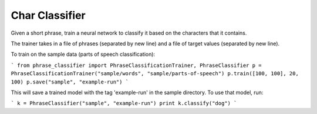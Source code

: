 Char Classifier
---------

Given a short phrase, train a neural network to classify it based on the characters that it contains.

The trainer takes in a file of phrases (separated by new line) and a file of target values (separated by new line).

To train on the sample data (parts of speech classification):

```
from phrase_classifier import PhraseClassificationTrainer, PhraseClassifier
p = PhraseClassificationTrainer("sample/words", "sample/parts-of-speech")
p.train([100, 100], 20, 100)
p.save("sample", "example-run")
```

This will save a trained model with the tag 'example-run' in the sample directory. To use that model, run:

```
k = PhraseClassifier("sample", "example-run")
print k.classify("dog")
```


